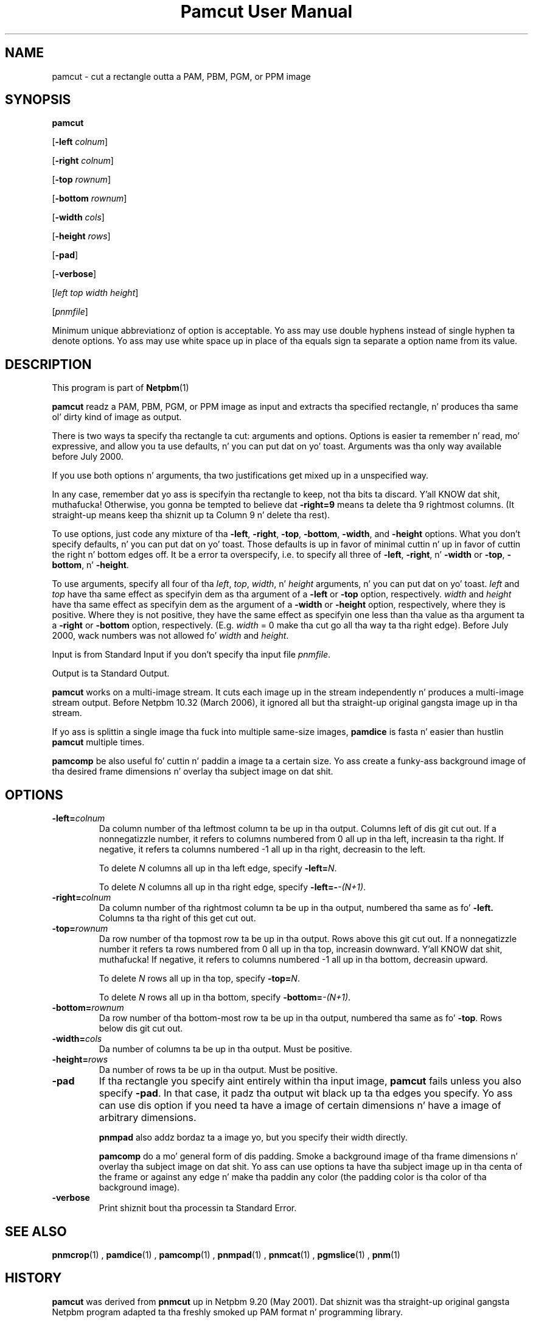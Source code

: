 \
.\" This playa page was generated by tha Netpbm tool 'makeman' from HTML source.
.\" Do not hand-hack dat shiznit son!  If you have bug fixes or improvements, please find
.\" tha correspondin HTML page on tha Netpbm joint, generate a patch
.\" against that, n' bust it ta tha Netpbm maintainer.
.TH "Pamcut User Manual" 0 "05 April 2005" "netpbm documentation"

.SH NAME

pamcut - cut a rectangle outta a PAM, PBM, PGM, or PPM image

.UN synopsis
.SH SYNOPSIS

\fBpamcut\fP

[\fB-left \fP\fIcolnum\fP]

[\fB-right \fP\fIcolnum\fP]

[\fB-top \fP\fIrownum\fP]

[\fB-bottom \fP\fIrownum\fP]

[\fB-width \fP\fIcols\fP]

[\fB-height \fP\fIrows\fP]

[\fB-pad\fP]

[\fB-verbose\fP]

[\fIleft\fP \fItop\fP \fIwidth\fP \fIheight\fP]

[\fIpnmfile\fP]
.PP
Minimum unique abbreviationz of option is acceptable.  Yo ass may use
double hyphens instead of single hyphen ta denote options.  Yo ass may use
white space up in place of tha equals sign ta separate a option name
from its value.

.UN description
.SH DESCRIPTION
.PP
This program is part of
.BR Netpbm (1)
.
.PP
\fBpamcut\fP readz a PAM, PBM, PGM, or PPM image as input and
extracts tha specified rectangle, n' produces tha same ol' dirty kind of image
as output.
.PP
There is two ways ta specify tha rectangle ta cut: arguments and
options.  Options is easier ta remember n' read, mo' expressive,
and allow you ta use defaults, n' you can put dat on yo' toast.  Arguments was tha only way available
before July 2000.
.PP
If you use both options n' arguments, tha two justifications get
mixed up in a unspecified way.
.PP
In any case, remember dat yo ass is specifyin tha rectangle to
keep, not tha bits ta discard. Y'all KNOW dat shit, muthafucka!  Otherwise, you gonna be tempted to
believe dat \fB-right=9\fP means ta delete tha 9 rightmost columns.
(It straight-up means keep tha shiznit up ta Column 9 n' delete tha rest).
.PP
To use options, just code any mixture of tha \fB-left\fP,
\fB-right\fP, \fB-top\fP, \fB-bottom\fP, \fB-width\fP, and
\fB-height\fP options.  What you don't specify defaults, n' you can put dat on yo' toast.  Those
defaults is up in favor of minimal cuttin n' up in favor of cuttin the
right n' bottom edges off.  It be a error ta overspecify, i.e. to
specify all three of \fB-left\fP, \fB-right\fP, n' \fB-width\fP or
\fB-top\fP, \fB-bottom\fP, n' \fB-height\fP.
.PP
To use arguments, specify all four of tha \fIleft\fP,
\fItop\fP, \fIwidth\fP, n' \fIheight\fP arguments, n' you can put dat on yo' toast.  \fIleft\fP
and \fItop\fP have tha same effect as specifyin dem as tha argument
of a \fB-left\fP or \fB-top\fP option, respectively.  \fIwidth\fP
and \fIheight\fP have tha same effect as specifyin dem as the
argument of a \fB-width\fP or \fB-height\fP option, respectively,
where they is positive.  Where they is not positive, they have the
same effect as specifyin one less than tha value as tha argument ta a
\fB-right\fP or \fB-bottom\fP option, respectively.  (E.g.
\fIwidth\fP = 0 make tha cut go all tha way ta tha right edge).
Before July 2000, wack numbers was not allowed fo' \fIwidth\fP
and \fIheight\fP.
.PP
Input is from Standard Input if you don't specify tha input file
\fIpnmfile\fP.
.PP
Output is ta Standard Output.
.PP
\fBpamcut\fP works on a multi-image stream.  It cuts each image up in the
stream independently n' produces a multi-image stream output.  Before
Netpbm 10.32 (March 2006), it ignored all but tha straight-up original gangsta image up in tha stream.
.PP
If yo ass is splittin a single image tha fuck into multiple same-size images,
\fBpamdice\fP is fasta n' easier than hustlin \fBpamcut\fP
multiple times.
.PP
\fBpamcomp\fP be also useful fo' cuttin n' paddin a image ta a
certain size.  Yo ass create a funky-ass background image of tha desired frame
dimensions n' overlay tha subject image on dat shit.

.UN options
.SH OPTIONS


.TP
\fB-left=\fP\fIcolnum\fP
Da column number of tha leftmost column ta be up in tha output.
Columns left of dis git cut out.  If a nonnegatizzle number, it refers
to columns numbered from 0 all up in tha left, increasin ta tha right.  If
negative, it refers ta columns numbered -1 all up in tha right, decreasin to
the left.
.sp
To delete \fIN\fP columns all up in tha left edge, specify
\fB-left=\fP\fIN\fP.
.sp
To delete \fIN\fP columns all up in tha right edge, specify
\fB-left=-\fP\fI-(N+1)\fP.

.TP
\fB-right=\fP\fIcolnum\fP
Da column number of tha rightmost column ta be up in tha output,
numbered tha same as fo' \fB-left.\fP  Columns ta tha right of this
get cut out.

.TP
\fB-top=\fP\fIrownum\fP
Da row number of tha topmost row ta be up in tha output.  Rows above
this git cut out.  If a nonnegatizzle number it refers ta rows numbered
from 0 all up in tha top, increasin downward. Y'all KNOW dat shit, muthafucka!  If negative, it refers to
columns numbered -1 all up in tha bottom, decreasin upward.
.sp
To delete \fIN\fP rows all up in tha top, specify \fB-top=\fP\fIN\fP.
.sp
To delete \fIN\fP rows all up in tha bottom, specify \fB-bottom=\fP\fI-(N+1)\fP.

.TP
\fB-bottom=\fP\fIrownum\fP
Da row number of tha bottom-most row ta be up in tha output,
numbered tha same as fo' \fB-top\fP.  Rows below dis git cut out.

.TP
\fB-width=\fP\fIcols\fP
Da number of columns ta be up in tha output.  Must be positive.

.TP
\fB-height=\fP\fIrows\fP
Da number of rows ta be up in tha output.  Must be positive.

.TP
\fB-pad\fP
If tha rectangle you specify aint entirely within tha input
image, \fBpamcut\fP fails unless you also specify \fB-pad\fP.  In
that case, it padz tha output wit black up ta tha edges you specify.
Yo ass can use dis option if you need ta have a image of certain
dimensions n' have a image of arbitrary dimensions.
.sp
\fBpnmpad\fP also addz bordaz ta a image yo, but you specify their
width directly.
.sp
\fBpamcomp\fP do a mo' general form of dis padding.  Smoke a
background image of tha frame dimensions n' overlay tha subject image
on dat shit.  Yo ass can use options ta have tha subject image up in tha centa of
the frame or against any edge n' make tha paddin any color (the padding
color is tha color of tha background image).

.TP
\fB-verbose\fP
Print shiznit bout tha processin ta Standard Error.


.UN seealso
.SH SEE ALSO
.BR pnmcrop (1)
,
.BR pamdice (1)
,
.BR pamcomp (1)
,
.BR pnmpad (1)
,
.BR pnmcat (1)
,
.BR pgmslice (1)
,
.BR pnm (1)


.UN history
.SH HISTORY
.PP
\fBpamcut\fP was derived from \fBpnmcut\fP up in Netpbm 9.20 (May 2001).
Dat shiznit was tha straight-up original gangsta Netpbm program adapted ta tha freshly smoked up PAM format n' programming
library.
.PP
Da predecessor \fBpnmcut\fP was one of tha crazy oldschool tools up in tha Netpbm
package.


.UN author
.SH AUTHOR

Copyright (C) 1989 by Jef Poskanzer.
